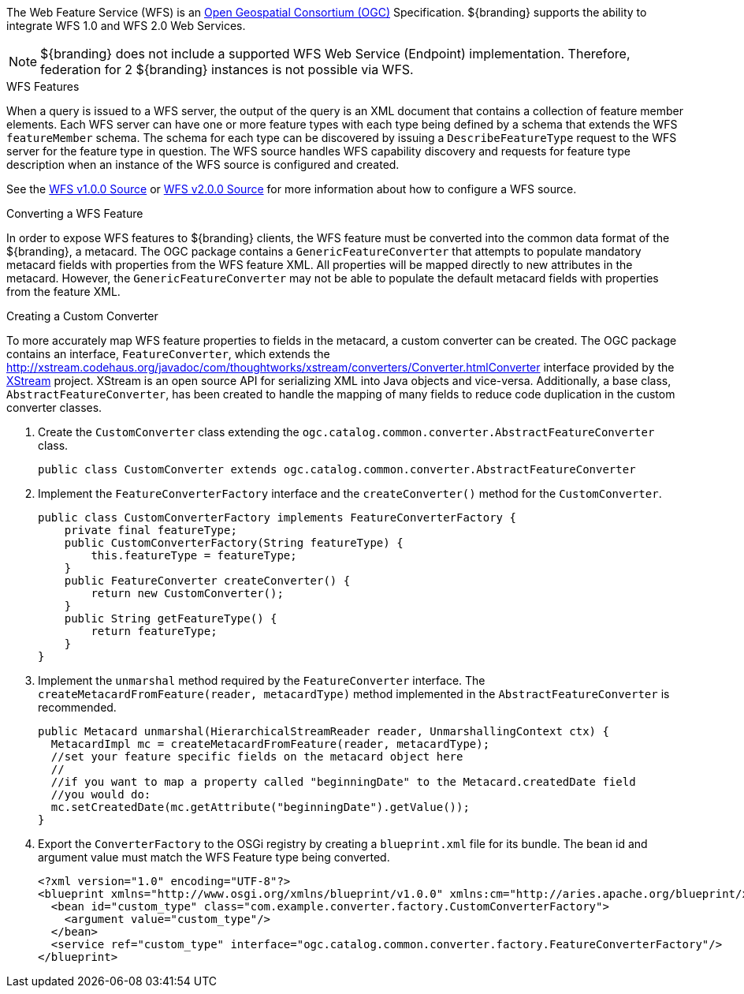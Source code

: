 :title: WFS Services
:type: developingComponent
:status: published
:link: {developing-prefix}wfs_services
:order: 31
:summary: Using WFS Services

The Web Feature Service (WFS) is an http://www.opengeospatial.org/[Open Geospatial Consortium (OGC)] Specification.
${branding} supports the ability to integrate WFS 1.0 and WFS 2.0 Web Services.

[NOTE]
====
${branding} does not include a supported WFS Web Service (Endpoint) implementation.
Therefore, federation for 2 ${branding} instances is not possible via WFS.
====

.WFS Features
When a query is issued to a WFS server, the output of the query is an XML document that contains a collection of feature member elements.
Each WFS server can have one or more feature types with each type being defined by a schema that extends the WFS `featureMember` schema.
The schema for each type can be discovered by issuing a `DescribeFeatureType` request to the WFS server for the feature type in question.
The WFS source handles WFS capability discovery and requests for feature type description when an instance of the WFS source is configured and created.

See the <<{managing-prefix}wfs_1_0_source,WFS v1.0.0 Source>> or <<{managing-prefix}wfs_2_0_source,WFS v2.0.0 Source>> for more information about how to configure a WFS source.

.Converting a WFS Feature
In order to expose WFS features to ${branding} clients, the WFS feature must be converted into the common data format of the ${branding}, a metacard.
The OGC package contains a `GenericFeatureConverter` that attempts to populate mandatory metacard fields with properties from the WFS feature XML.
All properties will be mapped directly to new attributes in the metacard.
However, the `GenericFeatureConverter` may not be able to populate the default metacard fields with properties from the feature XML.

.Creating a Custom Converter
To more accurately map WFS feature properties to fields in the metacard, a custom converter can be created.
The OGC package contains an interface, `FeatureConverter`, which extends the http://xstream.codehaus.org/javadoc/com/thoughtworks/xstream/converters/Converter.htmlConverter[] interface provided by the http://xstream.codehaus.org/[XStream] project.
XStream is an open source API for serializing XML into Java objects and vice-versa.
Additionally, a base class, `AbstractFeatureConverter`, has been created to handle the mapping of many fields to reduce code duplication in the custom converter classes.

. Create the `CustomConverter` class extending the `ogc.catalog.common.converter.AbstractFeatureConverter` class.
+
[source,java]
----
public class CustomConverter extends ogc.catalog.common.converter.AbstractFeatureConverter
----
+
. Implement the `FeatureConverterFactory` interface and the `createConverter()` method for the `CustomConverter`.
+
[source,java,linenums]
----
public class CustomConverterFactory implements FeatureConverterFactory {
    private final featureType;
    public CustomConverterFactory(String featureType) {
        this.featureType = featureType;
    }
    public FeatureConverter createConverter() {
        return new CustomConverter();
    }
    public String getFeatureType() {
        return featureType;
    }
}
----
+
. Implement the `unmarshal` method required by the `FeatureConverter` interface. The `createMetacardFromFeature(reader, metacardType)` method implemented in the `AbstractFeatureConverter` is recommended. +
+
[source,java,linenums]
----
public Metacard unmarshal(HierarchicalStreamReader reader, UnmarshallingContext ctx) {
  MetacardImpl mc = createMetacardFromFeature(reader, metacardType);
  //set your feature specific fields on the metacard object here
  //
  //if you want to map a property called "beginningDate" to the Metacard.createdDate field
  //you would do:
  mc.setCreatedDate(mc.getAttribute("beginningDate").getValue());
}
----
+
. Export the `ConverterFactory` to the OSGi registry by creating a `blueprint.xml` file for its bundle. The bean id and argument value must match the WFS Feature type being converted.
+
[source,xml,linenums]
----
<?xml version="1.0" encoding="UTF-8"?>
<blueprint xmlns="http://www.osgi.org/xmlns/blueprint/v1.0.0" xmlns:cm="http://aries.apache.org/blueprint/xmlns/blueprint-cm/v1.1.0">
  <bean id="custom_type" class="com.example.converter.factory.CustomConverterFactory">
    <argument value="custom_type"/>
  </bean>
  <service ref="custom_type" interface="ogc.catalog.common.converter.factory.FeatureConverterFactory"/>
</blueprint>
----
